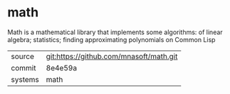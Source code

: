 * math

Math is a mathematical library that implements some algorithms: of linear algebra; statistics; finding approximating polynomials on Common Lisp

|---------+-----------------------------------------|
| source  | git:https://github.com/mnasoft/math.git |
| commit  | 8e4e59a                                 |
| systems | math                                    |
|---------+-----------------------------------------|
